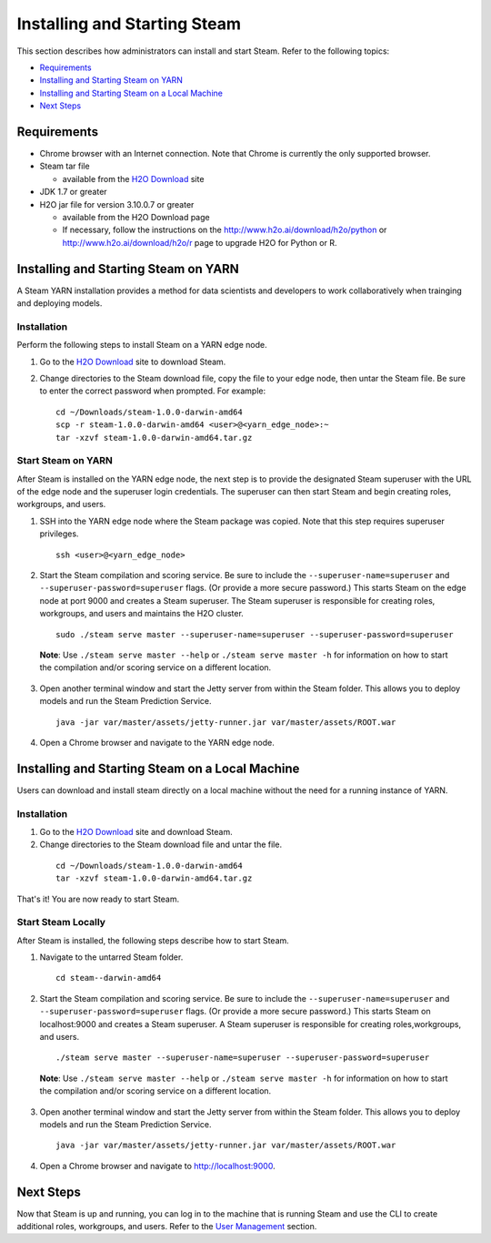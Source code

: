 Installing and Starting Steam
=============================

This section describes how administrators can install and start Steam. Refer to the following topics:

-  `Requirements`_
-  `Installing and Starting Steam on YARN`_
-  `Installing and Starting Steam on a Local Machine`_
-  `Next Steps`_

Requirements
------------

-  Chrome browser with an Internet connection. Note that Chrome is currently the only supported browser.
-  Steam tar file

   -  available from the `H2O Download <http://h2o.ai/download>`__ site

-  JDK 1.7 or greater
-  H2O jar file for version 3.10.0.7 or greater

   -  available from the H2O Download page
   -  If necessary, follow the instructions on the
      http://www.h2o.ai/download/h2o/python or
      http://www.h2o.ai/download/h2o/r page to upgrade H2O for Python or
      R.

Installing and Starting Steam on YARN
-------------------------------------

A Steam YARN installation provides a method for data scientists and developers to work collaboratively when trainging and deploying models. 

Installation
~~~~~~~~~~~~

Perform the following steps to install Steam on a YARN edge node. 

1. Go to the `H2O Download <http://h2o.ai/download>`__ site to download Steam. 

2. Change directories to the Steam download file, copy the file to your edge node, then untar the Steam file. Be sure to enter the correct password when prompted. For example:

   ::

       cd ~/Downloads/steam-1.0.0-darwin-amd64
       scp -r steam-1.0.0-darwin-amd64 <user>@<yarn_edge_node>:~
       tar -xzvf steam-1.0.0-darwin-amd64.tar.gz 


Start Steam on YARN
~~~~~~~~~~~~~~~~~~~

After Steam is installed on the YARN edge node, the next step is to provide the designated Steam superuser with
the URL of the edge node and the superuser login credentials. The superuser can then start Steam and begin creating roles, workgroups, and users.

1. SSH into the YARN edge node where the Steam package was copied. Note that this step requires superuser privileges. 

 ::

  ssh <user>@<yarn_edge_node>

2. Start the Steam compilation and scoring service. Be sure to include the ``--superuser-name=superuser`` and ``--superuser-password=superuser`` flags. (Or provide a more secure password.) This starts Steam on the edge node at port 9000 and creates a Steam superuser. The Steam superuser is responsible for creating roles, workgroups, and users and maintains the H2O cluster.

 ::

  sudo ./steam serve master --superuser-name=superuser --superuser-password=superuser

 **Note**: Use ``./steam serve master --help`` or ``./steam serve master -h`` for information on how to start the compilation and/or scoring service on a different location.

3. Open another terminal window and start the Jetty server from within the Steam folder. This allows you to deploy models and run the Steam Prediction Service.

  ::

    java -jar var/master/assets/jetty-runner.jar var/master/assets/ROOT.war

4. Open a Chrome browser and navigate to the YARN edge node.

Installing and Starting Steam on a Local Machine
------------------------------------------------

Users can download and install steam directly on a local machine without the need for a running instance of YARN. 

Installation
~~~~~~~~~~~~

1. Go to the `H2O Download <http://h2o.ai/download>`__ site and download Steam. 

2. Change directories to the Steam download file and untar the file.

 ::
    
    cd ~/Downloads/steam-1.0.0-darwin-amd64
    tar -xzvf steam-1.0.0-darwin-amd64.tar.gz 

That's it! You are now ready to start Steam.

Start Steam Locally
~~~~~~~~~~~~~~~~~~~

After Steam is installed, the following steps describe how to start Steam.

1. Navigate to the untarred Steam folder. 

 ::

  cd steam--darwin-amd64

2. Start the Steam compilation and scoring service. Be sure to include the ``--superuser-name=superuser`` and
   ``--superuser-password=superuser`` flags. (Or provide a more secure password.) This starts Steam on localhost:9000 and creates a Steam superuser. A Steam superuser is responsible for creating roles,workgroups, and users.

 ::

  ./steam serve master --superuser-name=superuser --superuser-password=superuser

 **Note**: Use ``./steam serve master --help`` or ``./steam serve master -h`` for information on how to start the compilation and/or scoring service on a different location.

3. Open another terminal window and start the Jetty server from within the Steam folder. This allows you to deploy models and run the Steam Prediction Service.

  ::

    java -jar var/master/assets/jetty-runner.jar var/master/assets/ROOT.war

4. Open a Chrome browser and navigate to http://localhost:9000.

Next Steps
----------

Now that Steam is up and running, you can log in to the machine that is
running Steam and use the CLI to create additional roles, workgroups,
and users. Refer to the `User Management <UserManagement.html>`__ section.

